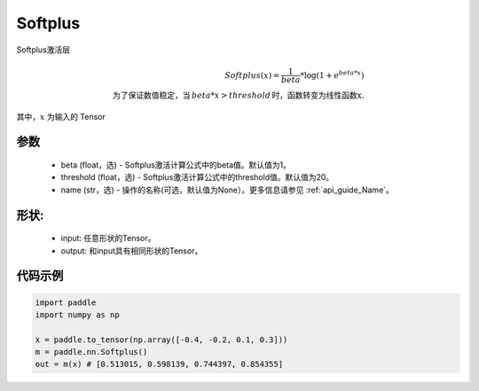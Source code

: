 .. _cn_api_nn_Softplus:

Softplus
-------------------------------
.. py:class:: paddle.nn.Softplus(beta=1, threshold=20, name=None)

Softplus激活层

.. math::

    Softplus(x) = \frac{1}{beta} * \log(1 + e^{beta * x}) \\
    \text{为了保证数值稳定，当}\,beta * x > threshold\,\text{时，函数转变为线性函数x}.

其中，:math:`x` 为输入的 Tensor

参数
::::::::::
    - beta (float，选) - Softplus激活计算公式中的beta值。默认值为1。
    - threshold (float，选) - Softplus激活计算公式中的threshold值。默认值为20。
    - name (str，选) - 操作的名称(可选，默认值为None）。更多信息请参见 :ref:`api_guide_Name`。

形状:
::::::::::
    - input: 任意形状的Tensor。
    - output: 和input具有相同形状的Tensor。

代码示例
:::::::::

.. code-block:: python

    import paddle
    import numpy as np

    x = paddle.to_tensor(np.array([-0.4, -0.2, 0.1, 0.3]))
    m = paddle.nn.Softplus()
    out = m(x) # [0.513015, 0.598139, 0.744397, 0.854355]
